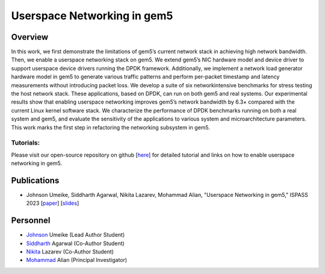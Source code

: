 .. this will make a link in the index.html
Userspace Networking in gem5
==================

Overview
^^^^^^^^^^^^^^^^^^^^^^^^^^^^^^^^^^^^^^^^^^^^^^^^^^^^
In this work, we first demonstrate the limitations of gem5’s current network stack in achieving high network bandwidth. Then, we enable a userspace networking stack on gem5. We extend gem5’s NIC hardware model and device driver to support userspace device drivers running the DPDK framework. Additionally, we implement a network load generator hardware model in gem5 to generate various traffic patterns and perform per-packet timestamp and latency measurements without introducing packet loss. We develop a suite of six networkintensive benchmarks for stress testing the host network stack. These applications, based on DPDK, can run on both gem5 and real systems. Our experimental results show that enabling userspace networking improves gem5’s network bandwidth by 6.3× compared with the current Linux kernel software stack. We characterize the performance of DPDK benchmarks running on both a real system and gem5, and evaluate the sensitivity of the applications to various system and microarchitecture parameters. This work marks the first step in refactoring the networking subsystem in gem5.


Tutorials:
~~~~~~~~~~~~~~~
Please visit our open-source repository on github [here_] for detailed tutorial and links on how to enable userspace networking in gem5.

.. _here: https://github.com/architecture-research-group/gem5-dpdk-setup

Publications
^^^^^^^^^^^^^^^^^^^
• Johnson Umeike, Siddharth Agarwal, Nikita Lazarev, Mohammad Alian, "Userspace Networking in gem5," ISPASS 2023 [paper_] [slides_]

.. _paper: https://kansas-my.sharepoint.com/:b:/g/personal/m258a886_home_ku_edu/EerhTJA-ylBGmTJBkRRSuHwBi8j4ejPcSLKhBsMvltj9zA?e=JYmhV0

.. _slides: https://kansas-my.sharepoint.com/:p:/g/personal/c834u979_home_ku_edu/EUMSrOwoR7pPoHCWeSccFw0BSWumV2HBLMdwVAC8e8cNTQ?e=2W8hRj


Personnel
^^^^^^^^^^^^^

• Johnson_ Umeike (Lead Author Student)

• Siddharth_ Agarwal (Co-Author Student)

• Nikita_ Lazarev (Co-Author Student) 

• Mohammad_ Alian (Principal Investigator)

.. _Johnson: https://jumeike.github.io/

.. _Siddharth: https://www.linkedin.com/in/siddharth-agarwal99/

.. _Nikita: https://www.nikita.tech/

.. _Mohammad: https://alian-eecs.ku.edu/
